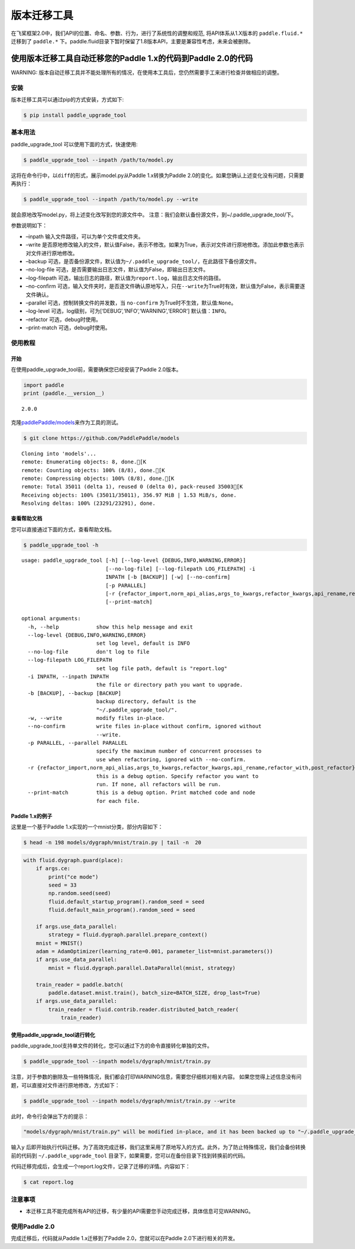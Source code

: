 版本迁移工具
====================

在飞桨框架2.0中，我们API的位置、命名、参数、行为，进行了系统性的调整和规范, 将API体系从1.X版本的 ``paddle.fluid.*`` 迁移到了 ``paddle.*`` 下。paddle.fluid目录下暂时保留了1.8版本API，主要是兼容性考虑，未来会被删除。

使用版本迁移工具自动迁移您的Paddle 1.x的代码到Paddle 2.0的代码
------------------------------------

WARNING: 版本自动迁移工具并不能处理所有的情况，在使用本工具后，您仍然需要手工来进行检查并做相应的调整。

安装
~~~~

版本迁移工具可以通过pip的方式安装，方式如下:

.. code:: ipython3

    $ pip install paddle_upgrade_tool

基本用法
~~~~~~~~

paddle_upgrade_tool 可以使用下面的方式，快速使用:

.. code:: ipython3

    $ paddle_upgrade_tool --inpath /path/to/model.py

这将在命令行中，以\ ``diff``\ 的形式，展示model.py从Paddle 1.x转换为Paddle 2.0的变化。如果您确认上述变化没有问题，只需要再执行：

.. code:: ipython3

    $ paddle_upgrade_tool --inpath /path/to/model.py --write

就会原地改写model.py，将上述变化改写到您的源文件中。
注意：我们会默认备份源文件，到~/.paddle_upgrade_tool/下。

参数说明如下：

-  –inpath 输入文件路径，可以为单个文件或文件夹。
-  –write 是否原地修改输入的文件，默认值False，表示不修改。如果为True，表示对文件进行原地修改。添加此参数也表示对文件进行原地修改。
-  –backup 可选，是否备份源文件，默认值为\ ``~/.paddle_upgrade_tool/``\ ，在此路径下备份源文件。
-  –no-log-file 可选，是否需要输出日志文件，默认值为False，即输出日志文件。
-  –log-filepath 可选，输出日志的路径，默认值为\ ``report.log``\ ，输出日志文件的路径。
-  –no-confirm 可选，输入文件夹时，是否逐文件确认原地写入，只在\ ``--write``\ 为True时有效，默认值为False，表示需要逐文件确认。
-  –parallel 可选，控制转换文件的并发数，当 \ ``no-confirm`` 为True时不生效，默认值:\ ``None``\ 。
-  –log-level 可选，log级别，可为[‘DEBUG’,‘INFO’,‘WARNING’,‘ERROR’] 默认值：\ ``INFO``\ 。
-  –refactor 可选，debug时使用。
-  –print-match 可选，debug时使用。

使用教程
~~~~~~~~

开始
^^^^

在使用paddle_upgrade_tool前，需要确保您已经安装了Paddle 2.0版本。

.. code:: ipython3

    import paddle
    print (paddle.__version__)

.. parsed-literal::

    2.0.0


克隆\ `paddlePaddle/models <https://github.com/PaddlePaddle/models>`__\ 来作为工具的测试。

.. code:: ipython3

    $ git clone https://github.com/PaddlePaddle/models

.. parsed-literal::

    Cloning into 'models'...
    remote: Enumerating objects: 8, done.[K
    remote: Counting objects: 100% (8/8), done.[K
    remote: Compressing objects: 100% (8/8), done.[K
    remote: Total 35011 (delta 1), reused 0 (delta 0), pack-reused 35003[K
    Receiving objects: 100% (35011/35011), 356.97 MiB | 1.53 MiB/s, done.
    Resolving deltas: 100% (23291/23291), done.


查看帮助文档
^^^^^^^^^^^^

您可以直接通过下面的方式，查看帮助文档。

.. code:: ipython3

    $ paddle_upgrade_tool -h


.. parsed-literal::

    usage: paddle_upgrade_tool [-h] [--log-level {DEBUG,INFO,WARNING,ERROR}]
                               [--no-log-file] [--log-filepath LOG_FILEPATH] -i
                               INPATH [-b [BACKUP]] [-w] [--no-confirm]
                               [-p PARALLEL]
                               [-r {refactor_import,norm_api_alias,args_to_kwargs,refactor_kwargs,api_rename,refactor_with,post_refactor}]
                               [--print-match]

    optional arguments:
      -h, --help            show this help message and exit
      --log-level {DEBUG,INFO,WARNING,ERROR}
                            set log level, default is INFO
      --no-log-file         don't log to file
      --log-filepath LOG_FILEPATH
                            set log file path, default is "report.log"
      -i INPATH, --inpath INPATH
                            the file or directory path you want to upgrade.
      -b [BACKUP], --backup [BACKUP]
                            backup directory, default is the
                            "~/.paddle_upgrade_tool/".
      -w, --write           modify files in-place.
      --no-confirm          write files in-place without confirm, ignored without
                            --write.
      -p PARALLEL, --parallel PARALLEL
                            specify the maximum number of concurrent processes to
                            use when refactoring, ignored with --no-confirm.
      -r {refactor_import,norm_api_alias,args_to_kwargs,refactor_kwargs,api_rename,refactor_with,post_refactor}, --refactor {refactor_import,norm_api_alias,args_to_kwargs,refactor_kwargs,api_rename,refactor_with,post_refactor}
                            this is a debug option. Specify refactor you want to
                            run. If none, all refactors will be run.
      --print-match         this is a debug option. Print matched code and node
                            for each file.

Paddle 1.x的例子
^^^^^^^^^^^^^^

这里是一个基于Paddle 1.x实现的一个mnist分类，部分内容如下：

.. code:: ipython3

    $ head -n 198 models/dygraph/mnist/train.py | tail -n  20


.. code:: ipython3

        with fluid.dygraph.guard(place):
            if args.ce:
                print("ce mode")
                seed = 33
                np.random.seed(seed)
                fluid.default_startup_program().random_seed = seed
                fluid.default_main_program().random_seed = seed
 
            if args.use_data_parallel:
                strategy = fluid.dygraph.parallel.prepare_context()
            mnist = MNIST()
            adam = AdamOptimizer(learning_rate=0.001, parameter_list=mnist.parameters())
            if args.use_data_parallel:
                mnist = fluid.dygraph.parallel.DataParallel(mnist, strategy)
 
            train_reader = paddle.batch(
                paddle.dataset.mnist.train(), batch_size=BATCH_SIZE, drop_last=True)
            if args.use_data_parallel:
                train_reader = fluid.contrib.reader.distributed_batch_reader(
                    train_reader)


使用paddle_upgrade_tool进行转化
^^^^^^^^^^^^^^^^^^^^^^^^^^^^^^^^^^

paddle_upgrade_tool支持单文件的转化，您可以通过下方的命令直接转化单独的文件。

.. code:: ipython3

    $ paddle_upgrade_tool --inpath models/dygraph/mnist/train.py

注意，对于参数的删除及一些特殊情况，我们都会打印WARNING信息，需要您仔细核对相关内容。
如果您觉得上述信息没有问题，可以直接对文件进行原地修改，方式如下：

.. code:: ipython3

    $ paddle_upgrade_tool --inpath models/dygraph/mnist/train.py --write 

此时，命令行会弹出下方的提示：

.. code:: ipython3

    "models/dygraph/mnist/train.py" will be modified in-place, and it has been backed up to "~/.paddle_upgrade_tool/train.py_backup_2020_09_09_20_35_15_037821". Do you want to continue? [Y/n]:

输入\ ``y``
后即开始执行代码迁移。为了高效完成迁移，我们这里采用了原地写入的方式。此外，为了防止特殊情况，我们会备份转换前的代码到
``~/.paddle_upgrade_tool`` 目录下，如果需要，您可以在备份目录下找到转换前的代码。

代码迁移完成后，会生成一个report.log文件，记录了迁移的详情。内容如下：

.. code:: ipython3

    $ cat report.log

注意事项
~~~~~~~~

-  本迁移工具不能完成所有API的迁移，有少量的API需要您手动完成迁移，具体信息可见WARNING。

使用Paddle 2.0
~~~~~~~~~~~~~~~~

完成迁移后，代码就从Paddle 1.x迁移到了Paddle 2.0，您就可以在Paddle 2.0下进行相关的开发。
